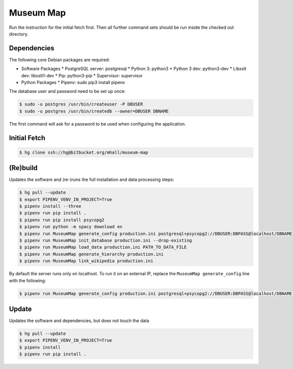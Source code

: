 ##########
Museum Map
##########

Run the instruction for the initial fetch first. Then all further command
sets should be run inside the checked out directory.

Dependencies
============

The following core Debian packages are required:

* Software Packages
  * PostgreSQL server: postgresql
  * Python 3: python3
  * Python 3 dev: python3-dev
  * Libxslt dev: libxslt1-dev
  * Pip: python3-pip
  * Supervisor: supervisor
* Python Packages
  * Pipenv: sudo pip3 install pipenv

The database user and password need to be set up once:

.. sourcecode:: console

  $ sudo -u postgres /usr/bin/createuser -P DBUSER
  $ sudo -u postgres /usr/bin/createdb --owner=DBUSER DBNAME

The first command will ask for a password to be used when configuring the application.

Initial Fetch
=============

.. sourcecode:: console

  $ hg clone ssh://hg@bitbucket.org/mhall/museum-map

(Re)build
=========

Updates the software and (re-)runs the full installation and data processing
steps:

.. sourcecode:: console

  $ hg pull --update
  $ export PIPENV_VENV_IN_PROJECT=True
  $ pipenv install --three
  $ pipenv run pip install .
  $ pipenv run pip install psycopg2
  $ pipenv run python -m spacy download en
  $ pipenv run MuseumMap generate_config production.ini postgresql+psycopg2://DBUSER:DBPASS@localhost/DBNAME
  $ pipenv run MuseumMap init_database production.ini --drop-existing
  $ pipenv run MuseumMap load_data production.ini PATH_TO_DATA_FILE
  $ pipenv run MuseumMap generate_hierarchy production.ini
  $ pipenv run MuseumMap link_wikipedia production.ini

By default the server runs only on localhost. To run it on an external IP, replace the ``MuseumMap generate_config``
line with the following:

.. sourcecode:: console

  $ pipenv run MuseumMap generate_config production.ini postgresql+psycopg2://DBUSER:DBPASS@localhost/DBNAME --host IP

Update
======

Updates the software and dependencies, but does not touch the data

.. sourcecode:: console

  $ hg pull --update
  $ export PIPENV_VENV_IN_PROJECT=True
  $ pipenv install
  $ pipenv run pip install .
